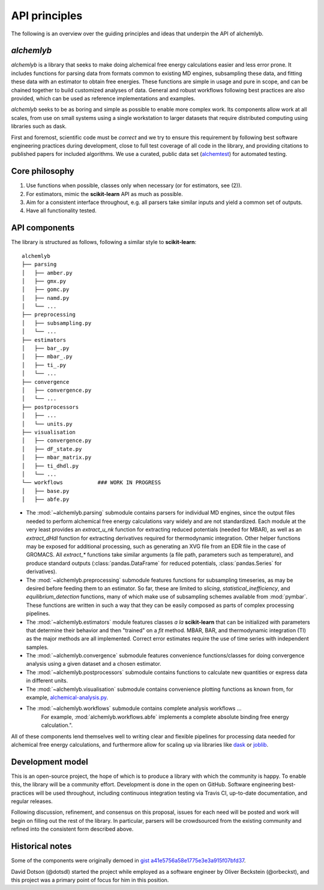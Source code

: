 .. -*- coding: utf-8 -*-

API principles
==============

The following is an overview over the guiding principles and ideas that underpin the API of alchemlyb.


`alchemlyb`
-----------

`alchemlyb` is a library that seeks to make doing alchemical free energy calculations easier and less error prone.
It includes functions for parsing data from formats common to existing MD engines, subsampling these data, and fitting these data with an estimator to obtain free energies.
These functions are simple in usage and pure in scope, and can be chained together to build customized analyses of data.
General and robust workflows following best practices are also provided, which can be used as reference implementations and examples.

`alchemlyb` seeks to be as boring and simple as possible to enable more complex work.
Its components allow work at all scales, from use on small systems using a single workstation to larger datasets that require distributed computing using libraries such as dask.

First and foremost, scientific code must be *correct* and we try to ensure this requirement by following best software engineering practices during development, close to full test coverage of all code in the library, and providing citations to published papers for included algorithms. We use a curated, public data set (`alchemtest`_) for automated testing.

.. _alchemtest: https://github.com/alchemistry/alchemtest


Core philosophy
---------------

1. Use functions when possible, classes only when necessary (or for estimators, see (2)).
2. For estimators, mimic the **scikit-learn** API as much as possible.
3. Aim for a consistent interface throughout, e.g. all parsers take similar inputs and yield a common set of outputs.
4. Have all functionality tested.
   

API components
--------------

The library is structured as follows, following a similar style to
**scikit-learn**::

    alchemlyb
    ├── parsing
    │   ├── amber.py
    │   ├── gmx.py
    │   ├── gomc.py
    │   ├── namd.py
    │   └── ...
    ├── preprocessing
    │   ├── subsampling.py
    │   └── ...
    ├── estimators
    │   ├── bar_.py
    │   ├── mbar_.py
    │   ├── ti_.py
    │   └── ...        
    ├── convergence
    │   ├── convergence.py
    │   └── ...
    ├── postprocessors
    │   ├── ...
    │   └── units.py
    ├── visualisation
    │   ├── convergence.py
    │   ├── dF_state.py
    │   ├── mbar_matrix.py
    │   ├── ti_dhdl.py
    │   └── ...
    └── workflows           ### WORK IN PROGRESS
    │   ├── base.py
    │   ├── abfe.py
         

* The :mod:`~alchemlyb.parsing` submodule contains parsers for individual MD engines, since the output files needed to perform alchemical free energy calculations vary widely and are not standardized.  Each module at the very least provides an `extract_u_nk` function for extracting reduced potentials (needed for MBAR), as well as an `extract_dHdl` function for extracting derivatives required for thermodynamic integration.  Other helper functions may be exposed for additional processing, such as generating an XVG file from an EDR file in the case of GROMACS.  All `extract\_*` functions take similar arguments (a file path, parameters such as temperature), and produce standard outputs (:class:`pandas.DataFrame` for reduced potentials, :class:`pandas.Series` for derivatives).
* The :mod:`~alchemlyb.preprocessing` submodule features functions for subsampling timeseries, as may be desired before feeding them to an estimator.  So far, these are limited to `slicing`, `statistical_inefficiency`, and `equilibrium_detection` functions, many of which make use of subsampling schemes available from :mod:`pymbar`.  These functions are written in such a way that they can be easily composed as parts of complex processing pipelines.
* The :mod:`~alchemlyb.estimators` module features classes *a la* **scikit-learn** that can be initialized with parameters that determine their behavior and then "trained" on a `fit` method.  MBAR, BAR, and thermodynamic integration (TI) as the major methods are all implemented.  Correct error estimates require the use of time series with independent samples.
* The :mod:`~alchemlyb.convergence` submodule features convenience functions/classes for doing convergence analysis using a given dataset and a chosen estimator.
* The :mod:`~alchemlyb.postprocessors` submodule contains functions to calculate new quantities or express data in different units.
* The :mod:`~alchemlyb.visualisation` submodule contains convenience plotting functions as known from, for example, `alchemical-analysis.py`_.
* The :mod:`~alchemlyb.workflows` submodule contains complete analysis workflows ...
   For example, :mod:`alchemlyb.workflows.abfe` implements a complete absolute binding free energy calculation.".

All of these components lend themselves well to writing clear and flexible pipelines for processing data needed for alchemical free energy calculations, and furthermore allow for scaling up via libraries like `dask`_ or `joblib`_.

.. _`alchemical-analysis.py`: https://github.com/MobleyLab/alchemical-analysis/

.. _dask: https://dask.org/

.. _joblib: https://joblib.readthedocs.io


Development model
-----------------

This is an open-source project, the hope of which is to produce a library with which the community is happy.
To enable this, the library will be a community effort.
Development is done in the open on GitHub.
Software engineering best-practices will be used throughout, including continuous integration testing via Travis CI, up-to-date documentation, and regular releases.

Following discussion, refinement, and consensus on this proposal, issues for each need will be posted and work will begin on filling out the rest of the library.
In particular, parsers will be crowdsourced from the existing community and refined into the consistent form described above.


Historical notes
----------------

Some of the components were originally demoed in `gist a41e5756a58e1775e3e3a915f07bfd37`_.

.. _`gist a41e5756a58e1775e3e3a915f07bfd37`:
  https://gist.github.com/dotsdl/a41e5756a58e1775e3e3a915f07bfd37

David Dotson (@dotsdl) started the project while employed as a software engineer by Oliver Beckstein (@orbeckst), and this project was a primary point of focus for him in this position.
